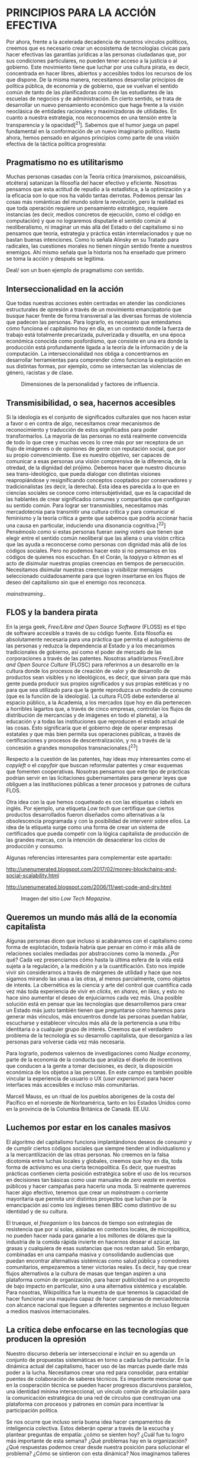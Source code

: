 * PRINCIPIOS PARA LA ACCIÓN EFECTIVA
  :PROPERTIES:
  :CUSTOM_ID: principios-para-la-acción-efectiva
  :END:

Por ahora, frente a la acelerada decadencia de nuestros vínculos
políticos, creemos que es necesario crear un ecosistema de tecnologías
cívicas para hacer efectivas las garantías jurídicas a las personas
ciudadanas que, por sus condiciones particulares, no pueden tener acceso
a la justicia o al gobierno. Este movimiento tiene que luchar por una
cultura pirata, es decir, concentrada en hacer libres, abiertos y
accesibles todos los recursos de los que dispone. De la misma manera,
necesitamos desarrollar principios de política pública, de economía y de
gobierno, que se vuelvan el sentido común de tanto de las planificadoras
como de las estudiantes de las escuelas de negocios y de administración.
En cierto sentido, se trata de desarrollar un nuevo pensamiento
económico que haga frente a la visión neoclásica de entidades racionales
y maximizadoras de utilidades. En cuanto a nuestra estrategia, nos
reconocemos en una tensión entre la transparencia y la opacidad[^21].
Sabemos que el humor juega un papel fundamental en la conformación de un
nuevo imaginario político. Hasta ahora, hemos pensado en algunos
principios como parte de una visión efectiva de la táctica política
progresista:

** Pragmatismo no es utilitarismo
   :PROPERTIES:
   :CUSTOM_ID: pragmatismo-no-es-utilitarismo
   :END:

Muchas personas casadas con la Teoría crítica (marxismos, psicoanálisis,
etcétera) satanizan la filosofía del hacer efectivo y eficiente.
Nosotras pensamos que esta actitud de repudio a la estadística, a la
optimización y a la eficacia son lo que nos ha valido tantas derrotas.
Podemos pensar las cosas más románticas del mundo sobre la revolución,
pero la realidad es que toda operación requiere un pensamiento
estratégico, requiere instancias (es decir, medios concretos de
ejecución, como el código en computación) y que no lograremos disputarle
el sentido común al neoliberalismo, ni imaginar un más allá del Estado o
del capitalismo si no pensamos que teoría, estrategia y práctica están
interrelacionados y que no bastan buenas intenciones. Como lo señala
Alinsky en su Tratado para radicales, las cuestiones morales no tienen
ningún sentido frente a nuestros enemigos. Ahí mismo señala que la
historia nos ha enseñado que primero se toma la acción y después se
legitima.

#+CAPTION: Bernie Sanders, Alexandria Ocasio Cortés y el /Green New
Deal/ son un buen ejemplo de pragmatismo con sentido.
[[../images/green.jpg]]

** Interseccionalidad en la acción
   :PROPERTIES:
   :CUSTOM_ID: interseccionalidad-en-la-acción
   :END:

Que todas nuestras acciones estén centradas en atender las condiciones
estructurales de opresión a través de un movimiento emancipatorio que
busque hacer frente de forma transversal a las diversas formas de
violencia que padecen las personas. Para lograrlo, es necesario que
entendamos cómo funciona el capitalismo hoy en día, en un contexto donde
la fuerza de trabajo está totalmente precarizada, pulverizada y
disuelta, en una época económica conocida como posfordismo, que consiste
en una era donde la producción está profundamente ligada a la teoría de
la información y de la computación. La interseccionalidad nos obliga a
concentrarnos en desarrollar herramientas para comprender cómo funciona
la explotación en sus distintas formas, por ejemplo, cómo se intersectan
las violencias de género, racistas y de clase.

#+CAPTION: Dimensiones de la personalidad y factores de influencia.
[[../images/self-dimensions.png]]

** Transmisibilidad, o sea, hacernos accesibles
   :PROPERTIES:
   :CUSTOM_ID: transmisibilidad-o-sea-hacernos-accesibles
   :END:

Si la ideología es el conjunto de significados culturales que nos hacen
estar a favor o en contra de algo, necesitamos crear mecanismos de
reconocimiento y traducción de estos significados para poder
transformarlos. La mayoría de las personas no está realmente convencida
de todo lo que cree y muchas veces lo cree más por ser receptora de un
flujo de imágenes o de opiniones de gente con reputación social, que por
su propio convencimiento. Ese es nuestro objetivo, ser capaces de
comunicar a esas personas una visión comprensiva de la diferencia, de la
otredad, de la dignidad del prójimo. Debemos hacer que nuestro discurso
sea trans-ideológico, que pueda dialogar con distintas visiones
reapropiándose y resignificando conceptos cooptados por conservadores y
tradicionalistas (es decir, la derecha). Esta idea es parecida a lo que
en ciencias sociales se conoce como intersubjetividad, que es la
capacidad de las hablantes de crear significados comunes y compartidos
que configuran su sentido común. Para lograr ser transmisibles,
necesitamos más mercadotecnia para transmitir una cultura crítica y para
comunicar el feminismo y la teoría crítica a gente que sabemos que
podría accionar hacia una causa en particular, induciendo una disonancia
cognitiva.[^22] Pensémoslo como si estas personas fueran /swing voters/
que tienen que elegir entre el sentido común neoliberal que las aliena o
una visión crítica que las ayuda a reconocerse como personas con
dignidad más allá de los códigos sociales. Pero no podemos hacer esto si
no pensamos en los códigos de quienes nos escuchan. En el Corán, la
/taqiyya/ o /kitman/ es el acto de disimular nuestras propias creencias
en tiempos de persecución. Necesitamos disimular nuestras creencias y
visibilizar mensajes seleccionado cuidadosamente para que logren
insertarse en los flujos de deseo del capitalismo sin que el enemigo nos
reconozca.

#+CAPTION: Emma Watson, vocera del He for She, una forma de
/mainstreaming/..
[[../images/he4she.jpg]]

** FLOS y la bandera pirata
   :PROPERTIES:
   :CUSTOM_ID: flos-y-la-bandera-pirata
   :END:

En la jerga geek, /Free/Libre and Open Source Software/ (FLOSS) es el
tipo de software accesible a través de su código fuente. Esta filosofía
es absolutamente necesaria para una práctica que permita el autogobierno
de las personas y reduzca la dependencia al Estado y a los mecanismos
tradicionales de gobierno, así como el poder de mercado de las
corporaciones a través de las patentes. Nosotras añadiríamos /Free/Libre
and Open Source Culture/ (FLOSC) para referirnos a un desarrollo en la
cultura donde los procesos de creación de valor y de desarrollo de
productos sean visibles y no ideológicos, es decir, que sirvan para que
más gente pueda producir sus propios significados y sus propias
estéticas y no para que sea utilizado para que la gente reproduzca un
modelo de consumo (que es la función de la ideología). La cultura FLOS
debe extenderse al espacio público, a la Academia, a los mercados (que
hoy en día pertenecen a horribles lagartos que, a través de cinco
empresas, controlan los flujos de distribución de mercancías y de
imágenes en todo el planeta), a la educación y a todas las instituciones
que reproducen el estado actual de las cosas. Esto significaría que el
gobierno deje de operar empresas estatales y que más bien permita sus
operaciones públicas, a través de certificaciones y procesos de
descentralización, y no a través de la concesión a grandes monopolios
transnacionales.[^23]

Respecto a la cuestión de las patentes, hay ideas muy interesantes como
el /copyleft/ o el /copyfair/ que buscan reformular patentes y crear
esquemas que fomenten cooperativas. Nosotras pensamos que este tipo de
prácticas podrían servir en las licitaciones gubernamentales para
generar leyes que obliguen a las instituciones públicas a tener procesos
y patrones de cultura FLOS.

Otra idea con la que hemos coqueteado es con las etiquetas o /labels/ en
inglés. Por ejemplo, una etiqueta /Low tech/ que certifique que ciertos
productos desarrollados fueron diseñados como alternativas a la
obsolescencia programada y con la posibilidad de intervenir sobre ellos.
La idea de la etiqueta surge como una forma de crear un sistema de
certificados que pueda competir con la lógica capitalista de producción
de las grandes marcas, con la intención de desacelerar los ciclos de
producción y consumo.

Algunas referencias interesantes para complementar este apartado:

http://unenumerated.blogspot.com/2017/02/money-blockchains-and-social-scalability.html

http://unenumerated.blogspot.com/2006/11/wet-code-and-dry.html

#+CAPTION: Imagen del sitio /Low Tech Magazine/.
[[../images/low-tech.jpeg]]

** Queremos un mundo más allá de la economía capitalista
   :PROPERTIES:
   :CUSTOM_ID: queremos-un-mundo-más-allá-de-la-economía-capitalista
   :END:

Algunas personas dicen que incluso si acabáramos con el capitalismo como
forma de explotación, todavía habría que pensar en cómo ir más allá de
relaciones sociales mediadas por abstracciones como la moneda. ¿Por qué?
Cada vez presenciamos cómo hasta la última esfera de la vida está sujeta
a la regulación, a la medición y a la cuantificación. Esto nos impide
vivir sin considerarnos a través de márgenes de utilidad y hace que nos
sigamos mirando las unas a las otras, al menos parcialmente, como
objetos de interés. La cibernética es la ciencia y arte del control que
cuantifica cada vez más toda experiencia de vivir en /clicks/, en
/shares/, en /likes/, y esto no hace sino aumentar el deseo de
enjuiciarnos cada vez más. Una posible solución está en pensar que las
tecnologías que desarrollemos para crear un Estado más justo también
tienen que preguntarse cómo haremos para generar más vínculos, más
encuentros donde las personas puedan hablar, escucharse y establecer
vínculos más allá de la pertenencia a una tribu identitaria o a
cualquier grupo de interés. Creemos que el verdadero problema de la
tecnología es su desarrollo capitalista, que desorganiza a las personas
para volverse cada vez más necesaria.

Para lograrlo, podemos valernos de investigaciones como /Nudge economy/,
parte de la economía de la conducta que analiza el diseño de incentivos
que conducen a la gente a tomar decisiones, es decir, la disposición
económica de los objetos a las personas. En este campo es también
posible vincular la experiencia de usuario o UX (/user experience/) para
hacer interfaces más accesibles e incluso más comunitarias.

#+CAPTION: El /potlatch/, concepto clave en la economía del don de
Marcell Mauss, es un ritual de los pueblos aborígenes de la costa del
Pacífico en el noroeste de Norteamérica, tanto en los Estados Unidos
como en la provincia de la Columbia Británica de Canadá. EE.UU.
[[../images/potlatch.jpg]]

** Luchemos por estar en los canales masivos
   :PROPERTIES:
   :CUSTOM_ID: luchemos-por-estar-en-los-canales-masivos
   :END:

El algoritmo del capitalismo funciona implantándonos deseos de consumir
y de cumplir ciertos códigos sociales que siempre tienden al
individualismo y a la mercantilización de las otras personas. No creemos
en la falsa dicotomía entre luchas locales y globales, creemos que hoy
en día, toda forma de activismo es una cierta tecnopolítica. Es decir,
que nuestras prácticas contienen cierta posición estratégica sobre el
uso de los recursos en decisiones tan básicas como usar manuales de
/zero waste/ en eventos públicos y hacer campañas para hacerlo una moda.
Si realmente queremos hacer algo efectivo, tenemos que crear un
/mainstream/ o corriente mayoritaria que permita unir distintos
proyectos que luchan por la emancipación así como los ingleses tienen
BBC como distintivo de su identidad y de su cultura.

El trueque, el /freeganism/ o los bancos de tiempo son estrategias de
resistencia que por sí solas, aisladas en contextos locales, de
micropolítica, no pueden hacer nada para ganarle a los millones de
dólares que la industria de la comida rápida invierte en hacernos desear
el azúcar, las grasas y cualquiera de esas sustancias que nos restan
salud. Sin embargo, combinadas en una campaña masiva y consolidando
audiencias que puedan encontrar alternativas sistémicas como salud
pública y comedores comunitarios, empezaremos a tener victorias reales.
Es decir, hay que crear flujos alternativos a la cultura de masas que
tengan aspiren a una plataforma común de organización, para hacer
publicidad no a un proyecto de bajo impacto en particular, sino a una
alternativa sistémica y escalable. Para nosotras, Wikipolítica fue la
muestra de que tenemos la capacidad de hacer funcionar una maquina capaz
de hacer campanas de mercadotecnia con alcance nacional que lleguen a
diferentes segmentos e incluso lleguen a medios masivos internacionales.

** La crítica debe enfocarse en las tecnologías que producen la opresión
   :PROPERTIES:
   :CUSTOM_ID: la-crítica-debe-enfocarse-en-las-tecnologías-que-producen-la-opresión
   :END:

Nuestro discurso debería ser interseccional e incluir en su agenda un
conjunto de propuestas sistemáticas en torno a cada lucha particular. En
la dinámica actual del capitalismo, hacer uso de las marcas puede darle
más poder a la lucha. Necesitamos crear una red para consolidar, para
entablar puentes de colaboración de saberes técnicos. Es importante
mencionar que en la cooperación técnica se pueden hacer progresos
discursivos paralelos, una identidad mínima interseccional, un vínculo
común de articulación para la comunicación estratégica de una red de
círculos que construyan una plataforma con procesos y patrones en común
para incentivar la participación política.

Se nos ocurre que incluso sería buena idea hacer campamentos de
inteligencia colectiva. Estos deberán operar a través de la escucha y
plantear preguntas de empatía: ¿cómo se sienten hoy? ¿Cuál fue tu logro
más importante de esta semana? ¿Qué problemas hay en la organización?
¿Qué respuestas podemos crear desde nuestra posición para solucionar el
problema? ¿Cómo se sintieron con esta dinámica? Nos imaginamos talleres
diversos, como educación popular, herramientas de mapeo, el buen trato
como estrategia de lucha, participación ciudadana, herramientas
filosóficas, lluvia de ideas y dinámicas de inteligencia colectiva para
una cartografía de controversias.

Hoy en día es posible desarrollar la economía social para tratar de
enlazar distintos proyectos de resistencia, basados en estructuras de
micro mecenazgo. El horizonte educativo podría ser una cruzada contra el
analfabetismo digital, con la intención de que todas las personas puedan
navegar en la complejidad de la era de la información.

